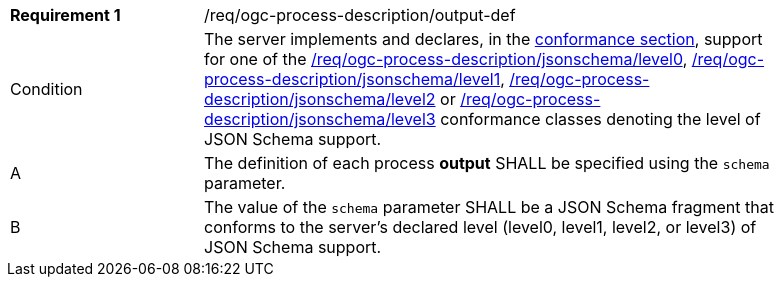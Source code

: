[[req_ogc-process-description_output-def]]
[width="90%",cols="2,6a"]
|===
|*Requirement {counter:req-id}* |/req/ogc-process-description/output-def +
^| Condition | The server implements and declares, in the <<sc_conformance_classes,conformance section>>, support for one of the <<req_ogc-process-description_jsonschema_level0,/req/ogc-process-description/jsonschema/level0>>, <<req_ogc-process-description_jsonschema_level1,/req/ogc-process-description/jsonschema/level1>>, <<req_ogc-process-description_jsonschema_level2,/req/ogc-process-description/jsonschema/level2>> or <<req_ogc-process-description_jsonschema_level3,/req/ogc-process-description/jsonschema/level3>> conformance classes denoting the level of JSON Schema support.
^|A |The definition of each process **output** SHALL be specified using the `schema` parameter.
^|B |The value of the `schema` parameter SHALL be a JSON Schema fragment that conforms to the server's declared level (level0, level1, level2, or level3) of JSON Schema support.
|===
